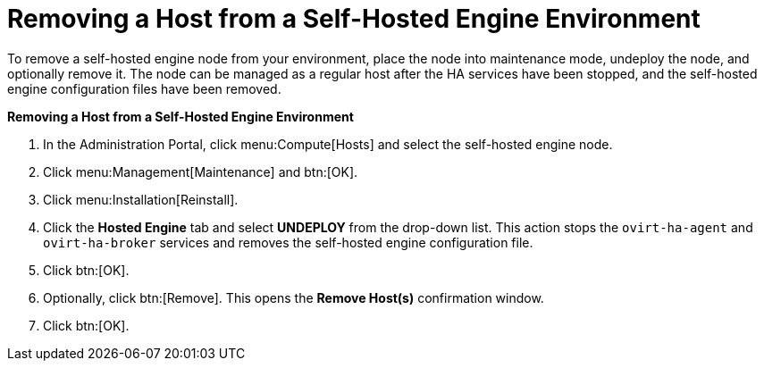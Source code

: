 
[id="Removing_a_Host_from_a_Self-Hosted_Engine_Environment"]
= Removing a Host from a Self-Hosted Engine Environment

To remove a self-hosted engine node from your environment, place the node into maintenance mode, undeploy the node, and optionally remove it. The node can be managed as a regular host after the HA services have been stopped, and the self-hosted engine configuration files have been removed.


*Removing a Host from a Self-Hosted Engine Environment*

. In the Administration Portal, click menu:Compute[Hosts] and select the self-hosted engine node.
. Click menu:Management[Maintenance] and btn:[OK].
. Click menu:Installation[Reinstall].
. Click the *Hosted Engine* tab and select *UNDEPLOY* from the drop-down list. This action stops the `ovirt-ha-agent` and `ovirt-ha-broker` services and removes the self-hosted engine configuration file.
. Click btn:[OK].
. Optionally, click btn:[Remove]. This opens the *Remove Host(s)* confirmation window.
. Click btn:[OK].
